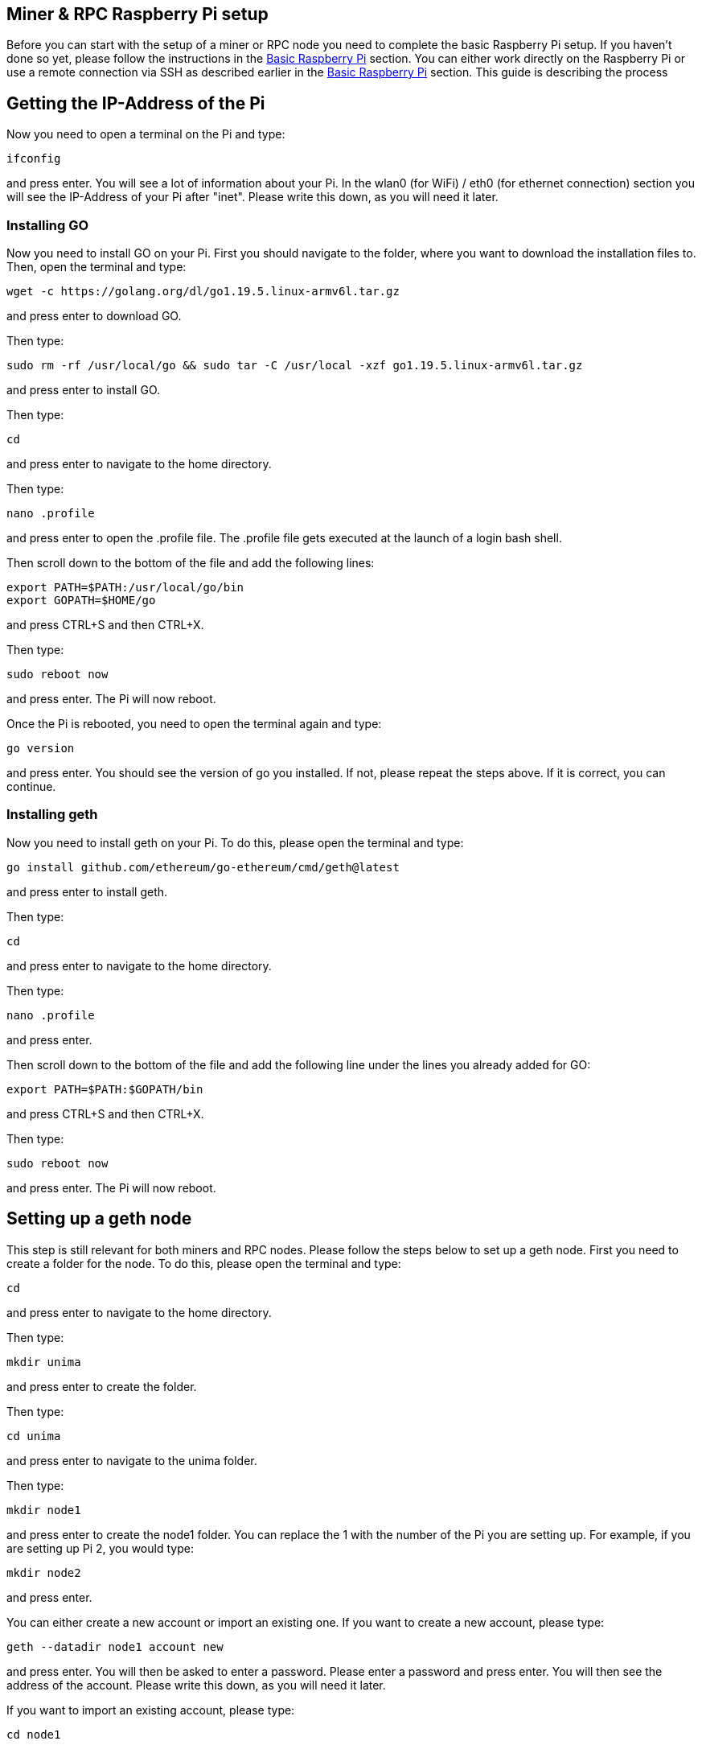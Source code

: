 == Miner & RPC Raspberry Pi setup

Before you can start with the setup of a miner or RPC node you need to complete the basic Raspberry Pi setup. If you haven’t done so yet, please follow the instructions in the xref:basicRaspberrySetup.adoc[Basic Raspberry Pi] section.
You can either work directly on the Raspberry Pi or use a remote connection via SSH as described earlier in the xref:basicRaspberrySetup.adoc[Basic Raspberry Pi] section.
This guide is describing the process

== Getting the IP-Address of the Pi

Now you need to open a terminal on the Pi and type:
----
ifconfig
----
and press enter. You will see a lot of information about your Pi.
In the wlan0 (for WiFi) / eth0 (for ethernet connection) section you will see the IP-Address of your Pi after "inet". Please write this down, as you will need it later.

=== Installing GO

Now you need to install GO on your Pi. First you should navigate to the folder, where you want to download the installation files to. Then, open the terminal and type:
----
wget -c https://golang.org/dl/go1.19.5.linux-armv6l.tar.gz
----
and press enter to download GO.

Then type:
----
sudo rm -rf /usr/local/go && sudo tar -C /usr/local -xzf go1.19.5.linux-armv6l.tar.gz
----
and press enter to install GO.

Then type:
----
cd
----
and press enter to navigate to the home directory.

Then type:
----
nano .profile
----
and press enter to open the .profile file. The .profile file gets executed at the launch of a login bash shell.

Then scroll down to the bottom of the file and add the following lines:
----
export PATH=$PATH:/usr/local/go/bin
export GOPATH=$HOME/go
----
and press CTRL+S and then CTRL+X.

Then type:
----
sudo reboot now
----
and press enter. The Pi will now reboot.

Once the Pi is rebooted, you need to open the terminal again and type:
----
go version
----
and press enter. You should see the version of go you installed. If not, please repeat the steps above. If it is correct, you can continue.

=== Installing geth

Now you need to install geth on your Pi. To do this, please open the terminal and type:
----
go install github.com/ethereum/go-ethereum/cmd/geth@latest
----
and press enter to install geth.

Then type:
----
cd
----
and press enter to navigate to the home directory.

Then type:
----
nano .profile
----
and press enter.

Then scroll down to the bottom of the file and add the following line under the lines you already added for GO:
----
export PATH=$PATH:$GOPATH/bin
----
and press CTRL+S and then CTRL+X.

Then type:
----
sudo reboot now
----
and press enter. The Pi will now reboot.

== Setting up a geth node

This step is still relevant for both miners and RPC nodes. Please follow the steps below to set up a geth node.
First you need to create a folder for the node. To do this, please open the terminal and type:
----
cd
----
and press enter to navigate to the home directory.

Then type:
----
mkdir unima
----
and press enter to create the folder.

Then type:
----
cd unima
----
and press enter to navigate to the unima folder.

Then type:
----
mkdir node1
----
and press enter to create the node1 folder. You can replace the 1 with the number of the Pi you are setting up. For example, if you are setting up Pi 2, you would type:
----
mkdir node2
----
and press enter.

You can either create a new account or import an existing one. If you want to create a new account, please type:
----
geth --datadir node1 account new
----
and press enter. You will then be asked to enter a password. Please enter a password and press enter.
You will then see the address of the account. Please write this down, as you will need it later.

If you want to import an existing account, please type:
----
cd node1
----
and press enter. Then type:
----
mkdir keystore
----
and press enter. Then type:
----
cd keystore
----
and press enter. Then copy the keystore file of your account to this folder.

Now a .txt file needs to be created to store the password of the account. For this navigate to the node folder. Then type:
----
nano password.txt
----
and press enter. Then enter the password of the account and press CTRL+S and CTRL+X.
Next you need to copy your genesis.json file to the unima folder. Please keep in mind, that the genesis file needs to be the same for every node in your network.
If you don´t already have a genesis file, you have to create one.
Now you need to initialize the node. To do this, please type:
----
geth --datadir node1 init genesis.json
----
and press enter.

Next, you need to create a config.toml file. To do this, please type:
----
nano config.toml
----
and press enter. Now the specifications are different for a <<Miner Node>> and <<RPC Node>>.
Please use the links to navigate to the guide for the node you want to set up.

=== Miner Node

In the config.toml file you need to add the following lines:
----
[Eth]
NetworkId = 1337
SyncMode = "full"
EthDiscoveryURLs = []
SnapDiscoveryURLs = []
NoPruning = false
NoPrefetch = false
TxLookupLimit = 2350000
LightPeers = 100
UltraLightFraction = 75
DatabaseCache = 341
DatabaseFreezer = ""
TrieCleanCache = 102
TrieCleanCacheJournal = "triecache"
TrieCleanCacheRejournal = 3600000000000
TrieDirtyCache = 170
TrieTimeout = 3600000000000
SnapshotCache = 68
Preimages = false
FilterLogCacheSize = 32
EnablePreimageRecording = false
RPCGasCap = 50000000
RPCEVMTimeout = 5000000000
RPCTxFeeCap = 1e+00

[Eth.Miner]
GasFloor = 0
GasCeil = 30000000
GasPrice = 1
Recommit = 3000000000
Noverify = false

[Eth.Ethash]
CacheDir = "ethash"
CachesInMem = 2
CachesOnDisk = 3
CachesLockMmap = false
DatasetDir = "/home/unima/.ethash"
DatasetsInMem = 1
DatasetsOnDisk = 2
DatasetsLockMmap = false
PowMode = 0
NotifyFull = false

[Eth.TxPool]
Locals = []
NoLocals = false
Journal = "transactions.rlp"
Rejournal = 3600000000000
PriceLimit = 1
PriceBump = 10
AccountSlots = 16
GlobalSlots = 5120
AccountQueue = 64
GlobalQueue = 1024
Lifetime = 10800000000000

[Eth.GPO]
Blocks = 20
Percentile = 60
MaxHeaderHistory = 1024
MaxBlockHistory = 1024
MaxPrice = 500000000000
IgnorePrice = 2

[Node]
DataDir = "node1"
IPCPath = "geth.ipc"
HTTPPort = 8501
HTTPVirtualHosts = ["localhost"]
HTTPModules = ["eth", "net", "web3"]
AuthAddr = "localhost"
AuthPort = 8551
AuthVirtualHosts = ["localhost"]
WSPort = 8546
WSModules = ["net", "web3", "eth"]
GraphQLVirtualHosts = ["localhost"]

[Node.P2P]
MaxPeers = 50
NoDiscovery = true
BootstrapNodes = []
BootstrapNodesV5 = []
StaticNodes = []
TrustedNodes = []
ListenAddr = ":30311"
DiscAddr = ""
EnableMsgEvents = false

[Node.HTTPTimeouts]
ReadTimeout = 30000000000
ReadHeaderTimeout = 30000000000
WriteTimeout = 30000000000
IdleTimeout = 120000000000

[Metrics]
HTTP = "127.0.0.1"
Port = 6060
InfluxDBEndpoint = "http://localhost:8086"
InfluxDBDatabase = "geth"
InfluxDBUsername = "test"
InfluxDBPassword = "test"
InfluxDBTags = "host=localhost"
InfluxDBToken = "test"
InfluxDBBucket = "geth"
InfluxDBOrganization = "geth"
----
You need to change the following lines:

* NetworkId to the network ID you want to use. This needs to be the same for every node in your network and the same as in the genesis file.
* DataDir to the name of the folder you created in the beginning. For example, if you created a folder called "node1", you would type:
----
DataDir = "node1"
----
* ListenAddr to the port you want to use. This is the port, that the node uses, to communicate with the peers in the P2P network.
For example, if you want to use port 30311, you would type:
----
ListenAddr = ":30311"
----
The port needs to be unlocked in your firewall.
If you did not already add the port, you can check the part in the guide about the xref:basicRaspberrySetup.adoc#_installing_a_firewall[firewall].
Now press CTRL+S and CTRL+X to save and exit the file.

Then you need to create a script to start the miner node. To do this, please type:
----
nano start_node_1.sh
----
and press enter. Now you need to add the following lines:
----
#!/bin/bash

geth --unlock <node address> \
     --mine \
     --miner.threads 1 \
     --password node1/password.txt \
     --config config.toml \
----
You need to change the node address to the address of the account you created in the beginning.
For example, if you created an account with the address "0x1234567890abcdef1234567890abcdef12345678", you would type:
----
geth --unlock 0x1234567890abcdef1234567890abcdef12345678 \
----
Now press CTRL+S and CTRL+X to save and exit the file.
To continue the setup, please go to <<_setting_up_the_p2p_network>>.

=== RPC Node

In the config.toml file you need to add the following lines:
----
[Eth]
NetworkId = 1337
SyncMode = "full"
EthDiscoveryURLs = []
SnapDiscoveryURLs = []
NoPruning = false
NoPrefetch = false
TxLookupLimit = 2350000
LightPeers = 100
UltraLightFraction = 75
DatabaseCache = 341
DatabaseFreezer = ""
TrieCleanCache = 102
TrieCleanCacheJournal = "triecache"
TrieCleanCacheRejournal = 3600000000000
TrieDirtyCache = 170
TrieTimeout = 3600000000000
SnapshotCache = 68
Preimages = false
FilterLogCacheSize = 32
EnablePreimageRecording = false
RPCGasCap = 50000000
RPCEVMTimeout = 5000000000
RPCTxFeeCap = 1e+00

[Eth.Ethash]
CacheDir = "ethash"
CachesInMem = 2
CachesOnDisk = 3
CachesLockMmap = false
DatasetDir = "/home/unima/.ethash"
DatasetsInMem = 1
DatasetsOnDisk = 2
DatasetsLockMmap = false
PowMode = 0
NotifyFull = false

[Eth.TxPool]
Locals = []
NoLocals = false
Journal = "transactions.rlp"
Rejournal = 3600000000000
PriceLimit = 1
PriceBump = 10
AccountSlots = 16
GlobalSlots = 5120
AccountQueue = 64
GlobalQueue = 1024
Lifetime = 10800000000000

[Eth.GPO]
Blocks = 20
Percentile = 60
MaxHeaderHistory = 1024
MaxBlockHistory = 1024
MaxPrice = 500000000000
IgnorePrice = 2

[Node]
DataDir = "node1"
IPCPath = "geth.ipc"
HTTPHost = "134.567.890.123"
HTTPPort = 8506
HTTPCors = ["*"]
HTTPVirtualHosts = ["localhost"]
HTTPModules = ["eth", "net", "web3"]
AuthAddr = "localhost"
AuthPort = 8551
AuthVirtualHosts = ["localhost"]
WSHost = ""
WSPort = 8546
WSModules = ["net", "web3", "eth"]
GraphQLVirtualHosts = ["localhost"]

[Node.P2P]
MaxPeers = 50
NoDiscovery = true
BootstrapNodes = []
BootstrapNodesV5 = []
StaticNodes = []
TrustedNodes = []
ListenAddr = ":30316"
DiscAddr = ""
EnableMsgEvents = false

[Node.HTTPTimeouts]
ReadTimeout = 30000000000
ReadHeaderTimeout = 30000000000
WriteTimeout = 30000000000
IdleTimeout = 120000000000

[Metrics]
HTTP = "127.0.0.1"
Port = 6060
InfluxDBEndpoint = "http://localhost:8086"
InfluxDBDatabase = "geth"
InfluxDBUsername = "test"
InfluxDBPassword = "test"
InfluxDBTags = "host=localhost"
InfluxDBToken = "test"
InfluxDBBucket = "geth"
InfluxDBOrganization = "geth"
----

You need to change the following lines:

* NetworkId to the network ID you want to use. This needs to be the same for every node in your network and the same as in the genesis file.
* DataDir to the name of the folder you created in the beginning. For example, if you created a folder called "node1", you would type:
----
DataDir = "node1"
----
* HTTPHost to the IP address of the Pi. For example, if the IP address of the Pi is 134.567.890.123, you would type:
----
HTTPHost = "134.567.890.123"
----
* HTTPPort to the port you want to use. This is the port, on which the node opens the RPC API.
For example, if you want to use port 8506, you would type:
----
HTTPPort = 8506
----
* ListenAddr to the port you want to use. This is the port, that the node uses, to communicate with the peers in the P2P network.
For example, if you want to use port 30311, you would type:
----
ListenAddr = ":30311"
----
The port for the ListenAddr and the HTTPPort need to be unlocked in your firewall.
If you did not already add the ports, you can check the part in the guide about the xref:basicRaspberrySetup.adoc#_installing_a_firewall[firewall].
Now press CTRL+S and CTRL+X to save and exit the file.
Please continue with <<_setting_up_the_p2p_network>>.

== Setting up the P2P Network

This step is both for the RPC nodes and the miner nodes.
First, you need to copy the enode of the node you want to connect to.
To do this, you need to first start the node. To do this, open the terminal and type:
----
sh start_node1.sh
----
This will start the node. In this case, node1.
Then press CTRL+C to stop the node.
You will again see a lot of information. You need to copy the enode. The enode is shown in quotation marks after "self=".
For example, if the enode is:
----
enode://6f8a80d14311c39f35f516fa664deaaaa13e85b2f7493f37f6144d86991ec012937307647bd3b9a82abe2974e1407241d54947bbb39763a4cac9f77166ad92a0@127.0.0.1:30311?discport=0
----
you would note down:
----
"enode://6f8a80d14311c39f35f516fa664deaaaa13e85b2f7493f37f6144d86991ec012937307647bd3b9a82abe2974e1407241d54947bbb39763a4cac9f77166ad92a0@<IP-Address>:30311?discport=0"
----
The IP-Address needs to be changed to the IP-Address of the Raspberry Pi you want to set up.
To find out the IP-Address of the Pi, you can check the part in the guide about the xref:basicRaspberrySetup.adoc#_getting_the_ip_address_of_the_raspberry_pi[IP-Address].

Please do all the steps before for every miner and RPC node of the P2P network you want to set up, so that the list of enodes is complete and up-to-date.
Then you can go on with the following steps for each node.

Go back to the terminal and type:
----
nano config.toml
----
and press enter. Then scroll down to [Node.P2P]. After "StaticNodes = [" paste the enodes you copied.
Separate the enodes with a comma. The enodes need to be in quotation marks as shown in the example above.
Then press CTRL+S and CTRL+X.

The Raspberry Pi is now all set to be a node.
You can now start every node by typing:
----
sh start_node1.sh
----
This will start the node. In this case, node1. The nodes will now start to connect to each other and sync the blockchain.
You can connect to the blockchain by using the IP-Address and port of the RPC API.
For more information on the RPC API in general, please check https://geth.ethereum.org/docs/interacting-with-geth/rpc[this].
